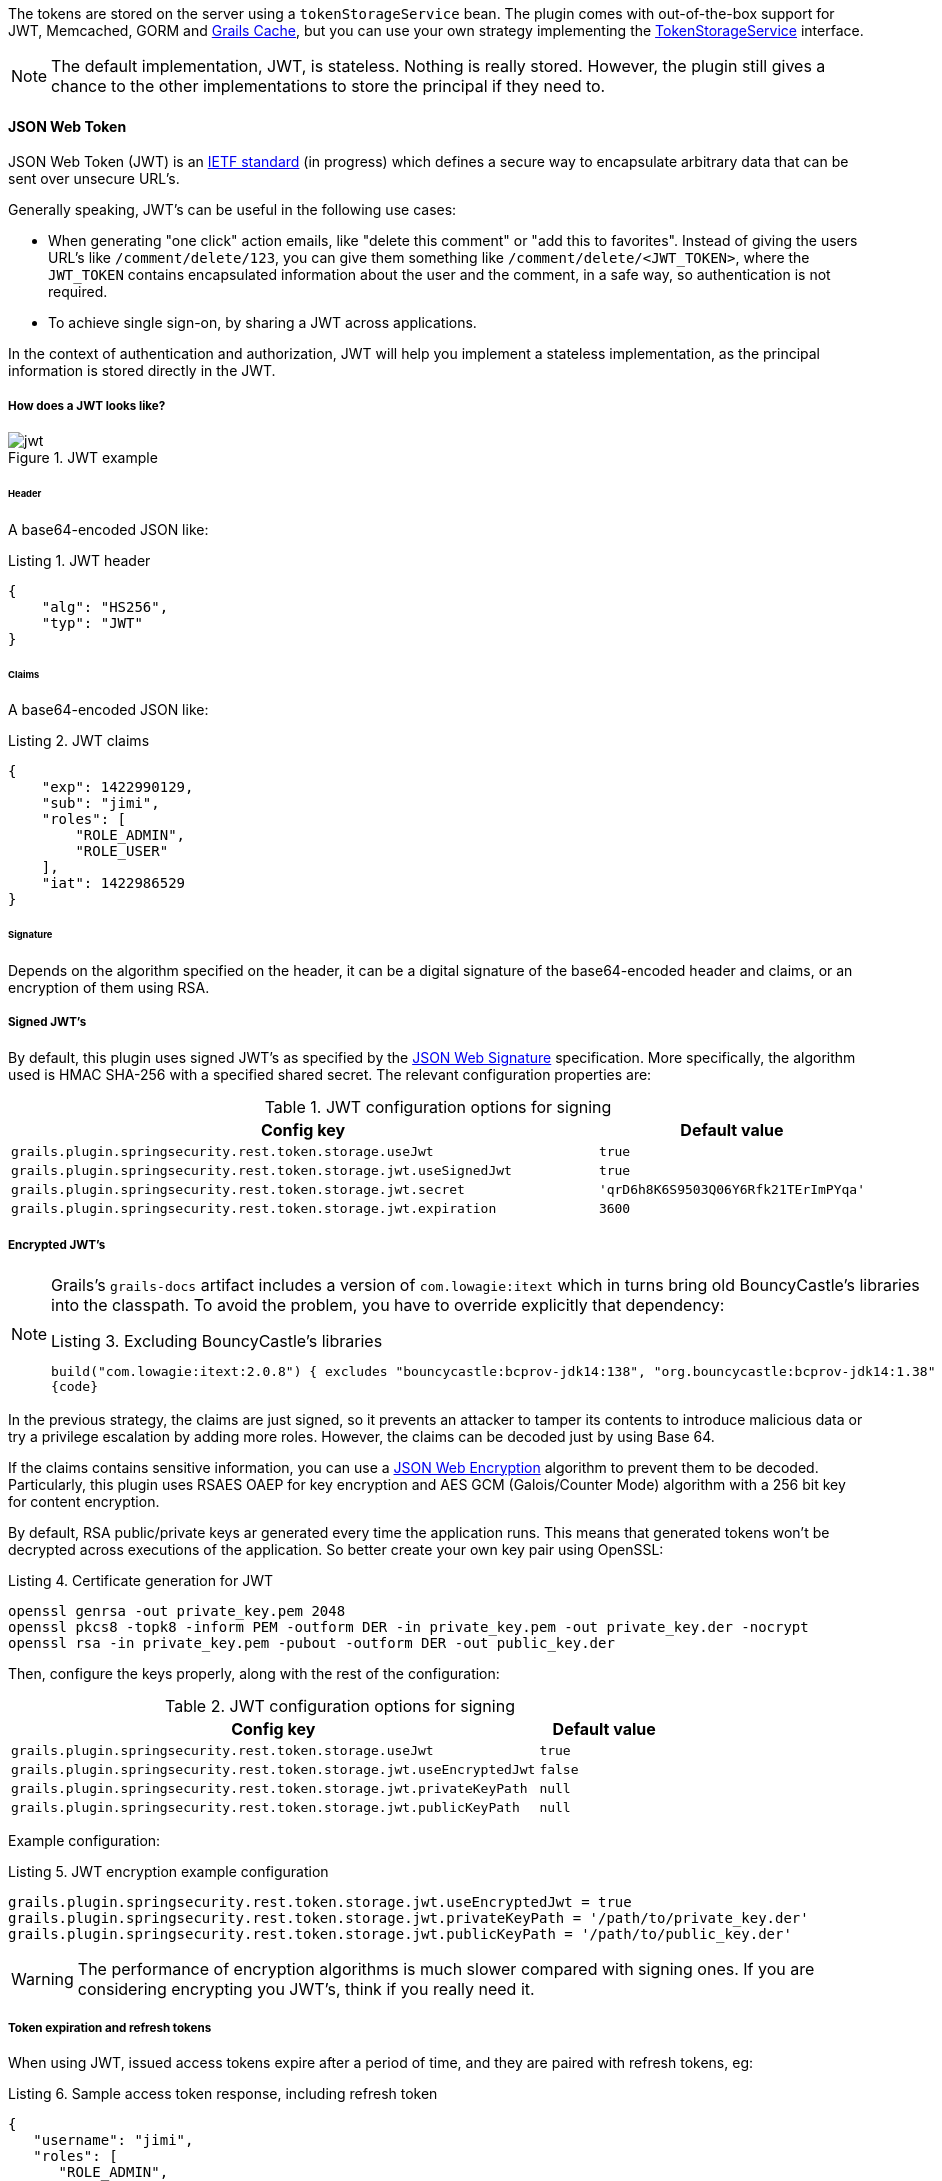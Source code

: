 The tokens are stored on the server using a `tokenStorageService` bean. The plugin comes with out-of-the-box support
for JWT, Memcached, GORM and http://grails.org/plugin/cache[Grails Cache], but you can use your own strategy implementing the
http://alvarosanchez.github.io/grails-spring-security-rest/latest/docs/gapi/grails/plugin/springsecurity/rest/token/storage/TokenStorageService.html[TokenStorageService]
interface.

[NOTE]
====
The default implementation, JWT, is stateless. Nothing is really stored. However, the plugin still gives a
chance to the other implementations to store the principal if they need to.
====

==== JSON Web Token

JSON Web Token (JWT) is an http://tools.ietf.org/html/draft-ietf-oauth-json-web-token[IETF standard] (in progress)
which defines a secure way to encapsulate arbitrary data that can be sent over unsecure URL's.

Generally speaking, JWT's can be useful in the following use cases:

* When generating "one click" action emails, like "delete this comment" or "add this to favorites". Instead of giving 
  the users URL's like `/comment/delete/123`, you can give them something like `/comment/delete/<JWT_TOKEN>`, where the 
  `JWT_TOKEN` contains encapsulated information about the user and the comment, in a safe way, so authentication is not required.
  
* To achieve single sign-on, by sharing a JWT across applications.

In the context of authentication and authorization, JWT will help you implement a stateless implementation, as the
principal information is stored directly in the JWT.

<<<

===== How does a JWT looks like?

.JWT example
image::jwt.png[]

====== Header

A base64-encoded JSON like:

[source,javascript]
.Listing {counter:listing}. JWT header
----
{
    "alg": "HS256",
    "typ": "JWT"
}
----

====== Claims

A base64-encoded JSON like:

[source,javascript]
.Listing {counter:listing}. JWT claims
----
{
    "exp": 1422990129,
    "sub": "jimi",
    "roles": [
        "ROLE_ADMIN",
        "ROLE_USER"
    ],
    "iat": 1422986529
}
----

<<<

====== Signature

Depends on the algorithm specified on the header, it can be a digital signature of the base64-encoded header and claims,
or an encryption of them using RSA.

===== Signed JWT's

By default, this plugin uses signed JWT's as specified by the
https://tools.ietf.org/html/draft-ietf-jose-json-web-signature[JSON Web Signature] specification. More specifically,
the algorithm used is HMAC SHA-256 with a specified shared secret. The relevant configuration properties are:

.JWT configuration options for signing
[cols="80,20"]
|===
|*Config key*   |*Default value*

|`grails.plugin.springsecurity.rest.token.storage.useJwt`
|`true`

|`grails.plugin.springsecurity.rest.token.storage.jwt.useSignedJwt`
|`true`

|`grails.plugin.springsecurity.rest.token.storage.jwt.secret`
|`'qrD6h8K6S9503Q06Y6Rfk21TErImPYqa'`

|`grails.plugin.springsecurity.rest.token.storage.jwt.expiration`
|`3600`
|===

<<<

===== Encrypted JWT's

[NOTE]
====
Grails's `grails-docs` artifact includes a version of `com.lowagie:itext` which in turns bring old BouncyCastle's libraries
into the classpath. To avoid the problem, you have to override explicitly that dependency:

[source,groovy]
.Listing {counter:listing}. Excluding BouncyCastle's libraries
----
build("com.lowagie:itext:2.0.8") { excludes "bouncycastle:bcprov-jdk14:138", "org.bouncycastle:bcprov-jdk14:1.38" }
{code}
----
====

In the previous strategy, the claims are just signed, so it prevents an attacker to tamper its contents to introduce
malicious data or try a privilege escalation by adding more roles. However, the claims can be decoded just by using
Base 64.

If the claims contains sensitive information, you can use a
https://tools.ietf.org/html/draft-ietf-jose-json-web-encryption[JSON Web Encryption] algorithm to prevent them to be decoded.
Particularly, this plugin uses RSAES OAEP for key encryption and AES GCM (Galois/Counter Mode) algorithm with a 256 bit key
for content encryption.

By default, RSA public/private keys ar generated every time the application runs. This means that  generated tokens
won't be decrypted across executions of the application. So better create your own key pair using OpenSSL:

[source,bash]
.Listing {counter:listing}. Certificate generation for JWT
----
openssl genrsa -out private_key.pem 2048
openssl pkcs8 -topk8 -inform PEM -outform DER -in private_key.pem -out private_key.der -nocrypt
openssl rsa -in private_key.pem -pubout -outform DER -out public_key.der
----

<<<

Then, configure the keys properly, along with the rest of the configuration:

.JWT configuration options for signing
[cols="80,20"]
|===
|*Config key*   |*Default value*

|`grails.plugin.springsecurity.rest.token.storage.useJwt`
|`true`

|`grails.plugin.springsecurity.rest.token.storage.jwt.useEncryptedJwt`
|`false`


|`grails.plugin.springsecurity.rest.token.storage.jwt.privateKeyPath`
|`null`


|`grails.plugin.springsecurity.rest.token.storage.jwt.publicKeyPath`
|`null`
|===


Example configuration:

[source,groovy]
.Listing {counter:listing}. JWT encryption example configuration
----
grails.plugin.springsecurity.rest.token.storage.jwt.useEncryptedJwt = true
grails.plugin.springsecurity.rest.token.storage.jwt.privateKeyPath = '/path/to/private_key.der'
grails.plugin.springsecurity.rest.token.storage.jwt.publicKeyPath = '/path/to/public_key.der'
----

[WARNING]
====
The performance of encryption algorithms is much slower compared with signing ones. If you are considering encrypting
you JWT's, think if you really need it.
====

<<<

===== Token expiration and refresh tokens

When using JWT, issued access tokens expire after a period of time, and they are paired with refresh tokens, eg:

[source,javascript]
.Listing {counter:listing}. Sample access token response, including refresh token
----
{
   "username": "jimi",
   "roles": [
      "ROLE_ADMIN",
      "ROLE_USER"
   ],
   "expires_in": 3600,
   "token_type": "Bearer",
   "refresh_token": "eyJhbGciOiJSU0EtT0FFUCIsImVuYyI6IkEyNTZHQ00ifQ.fUaSWIdZakFX7CyimRIPhuw0sfevgmwL2xzm5H0TuaqwKx24EafCO0TruGKG-lN-wGCITssnF2LQTqRzQGp0PoLXHfUJ0kkz5rBl6LtnRu7cdD1ZUNYXLJtFjQ3IATzoo15tPafRPyStG1Qm7-1L0VxquhrLxkkpti0F1_VTytZAq8ltFrnxM4ahJUwS7eriivvdLqmHtnwuXw0kBXEseIyCkiyKklWDJAcD_P_gHoQJvSCoXedlr7Pp0n6LEUrRWJ2Hb-Zyt9dWqWDxm9nyDeEVtEZGcQtpgCGgbXxaUpULIy5nvrbRzXSNyT6iXhK1CLqiFVkfh-Y-DHXdB6Q4sg.uYdpxl835KnlkqC5.gBgSnPWZOo6FINovJNG7Xx2RuS09QJbU4-_J4EgZQkygt8xE-HfdYaOmtmJLjGJR1XKoaRsuX1gNjFoCZgqWAon6.Zsrk52dkjskSVQLXZBQooQ",
   "access_token": "eyJhbGciOiJSU0EtT0FFUCIsImVuYyI6IkEyNTZHQ00ifQ.n-gGe65x0SlSXS3fTG8ZLdXvv6b5_1pDvkcGyCjFy-vm1VhaBEQL5p3hc6iUcCAcuyrqzGk95lV9dHCv46cNfCiUFHWfbEcd4nqScIxBbc28xO9L1mNLnZ0G1rx1Mx1L0Y_ZPoSxDXpJaHCT28cdZffHLxx2B9ioIClgdlYBAJ5Oz8VT39-D0QSomS6QhFqmcpbDsXrsKxs545Pn-TIlu-fSQ4wpIvAxusOKB6CV2EYKqBplMBrh-3btE8WksVcX2N3LsrcMhrKxSKi93c06MZh6JzSLWe5bl9hvUvBdEuwDrk-fQgD3ZlmjjoevRWYhv_kslW1PlqUHYmKOQ7csUw.3mvvsFWikEjZzExA.YixjnnzzcPRy_uUpgPv5zqOfshv3pUwfrME0AijpsB7u9CmJe94g6f2y_3vqUps-5weKKGZyk3ZtnwEbPVAk9-HZt-Y27SbZl4JNCFEOLVsMsK8.h4j9BdFXuWKKez6xxRAwJA"
}
----

<<<

Refresh tokens never expire, and can be used to obtain a new access token by sending a POST request to the
`/oauth/access_token` endpoint:

[source,javascript]
.Listing {counter:listing}. Sample HTTP request to obtain an access token
----
POST /myApp/oauth/access_token HTTP/1.1
Host: server.example.com
Content-Type: application/x-www-form-urlencoded

grant_type=refresh_token&refresh_token=eyJhbGciOiJSU0EtT0FFUCIsImVuYyI6IkEyNTZHQ00ifQ....
----

As you can see, is a form request with 2 parameters:

* `grant_type`: must be `refres_token` always.
* `refresh_token`: the refresh token provided earlier.

[NOTE]
====
As refresh tokens never expire, they must be securely stored in your client application. See
https://tools.ietf.org/html/rfc6749#section-10.4[section 10.4 of the OAuth 2.0 spec] for more information.
====

<<<

===== Memcached

To use Memcached, simply define the following configuration properties to match your environments accordingly:

.Memcached configuration options
[cols="80,20"]
|===
|*Config key*   |*Default value*

|`grails.plugin.springsecurity.rest.token.storage.useMemcached`
|`false`

|`grails.plugin.springsecurity.rest.token.storage.memcached.hosts`
|`localhost:11211`

|`grails.plugin.springsecurity.rest.token.storage.memcached.username`
|`''`

|`grails.plugin.springsecurity.rest.token.storage.memcached.password`
|`''`

|`grails.plugin.springsecurity.rest.token.storage.memcached.expiration`
|`3600`
|===

For development, if you have Memcached installed locally with the default settings, just define
`grails.plugin.springsecurity.rest.token.storage.useMemcached = true`. It should work.

In Memcached tokens will expire automatically after the configured timeout (1h by default).
They get refreshed on every access

<<<

===== GORM

To use GORM, these are the relevant configuration properties:

.GORM configuration options
[cols="80,20"]
|===
|*Config key*   |*Default value*

|`grails.plugin.springsecurity.rest.token.storage.useGorm`
|`false`

|`grails.plugin.springsecurity.rest.token.storage.gorm.tokenDomainClassName`
|`null`

|`grails.plugin.springsecurity.rest.token.storage.gorm.tokenValuePropertyName`
|`tokenValue`

|`grails.plugin.springsecurity.rest.token.storage.gorm.usernamePropertyName`
|`username`
|===

The relevant domain class should look something like this:

[source,groovy]
.Listing {counter:listing}. Authentication token domain class example
----
package org.example.product

class AuthenticationToken {

    String tokenValue
    String username

    static mapping = {
        version false
    }
}
----

[NOTE]
====
For the `tokenDomainClassName` configuration you must enter a fully qualified class name. In the case of the example above:
`grails.plugin.springsecurity.rest.token.storage.gorm.tokenDomainClassName = 'org.example.product.AuthenticationToken'`
====

<<<

A few things to take into consideration when using GORM for token storage:

* Instead of storing the whole `UserDetails` object, probably only the username is needed. This is because applications
using this strategy will probably have the standard User and Role domain classes. When the token is verified the username
is passed to the default `userDetailsService` bean, which in the case of the default Spring Security Core GORM
implementation will fetch the information from the mentioned domain classes.

* GORM's optimistic locking feature is likely unnecessary and may cause performance issues.

* You'll have to handle token expiration by yourself via Quartz jobs or a similar mechanism. There are various ways you might
go about this.

====== GORM Token Expiration Examples

Adding a GORM autoTimestamp property like `lastUpdated` or `dateCreated` and sorting out stale or old tokens with Quartz jobs
are the most obvious routes. Each has its drawbacks though.

`dateCreated` is useful if you want tokens to expire a set time after they are issued. However, API users who didn't pay
attention to when their token was issued may find themselves needing a new token unexpectedly.

[source,groovy]
----
Date dateCreated
----


`lastUpdated` requires a change to the token domain instance in order to be triggered. Something as simple as an access
counter may work as a strategy to keepTokens fresh, but doing a write to a disk based database on each token access may
be something you would prefer to avoid for the sake of performance.

[source,groovy]
----
Date lastUpdated
Integer accessCount = 0

def afterLoad() {
  accessCount++
}
----

<<<

Simply using your own date or timestamp is also a valid option.

[source,groovy]
----
Date refreshed = new Date()

def afterLoad() {
    // if being accessed and it is more than a day since last marked as refreshed
    // and it hasn't been wiped out by Quartz job (it exists, duh)
    // then refresh it
    if (refreshed < new Date() -1) {
        refreshed = new Date()
        it.save()
    }
}
----

Here is an example quartz job to go with the custom refresh timestamp above:

[source,groovy]
----
class RemoveStaleTokensJob {
    static triggers = {
        cron name: 'every4hours', cronExpression: '0 0 */4 * * *'
    }

    void execute() {
        AuthenticationToken.executeUpdate('delete AuthenticationToken a where a.refreshed < ?' [new Date()-1])
    }
}
----

<<<

===== Redis

To use Redis as a token store simply you just have to enable it in you configuration by setting `useRedis` to `true`
(see table below).

You have to have the `redis` plugin installed in order to be able to use Redis as your token store. Refer to the
https://github.com/grails-plugins/grails-redis[Redis plugin documentation] for more details about how to configure it.

Configuration options for Redis:

.Redis configuration options
[cols="80,20"]
|===
|*Config key*   |*Default value*

|`grails.plugin.springsecurity.rest.token.storage.useRedis`
|`false`

|`grails.plugin.springsecurity.rest.token.storage.redis.expiration`
|`3600`
|===

<<<

==== Grails Cache

To use http://grails.org/plugin/cache[Grails Cache], simply define a cache name:

.Redis configuration options
[cols="80,20"]
|===
|*Config key*   |*Default value*

|`grails.plugin.springsecurity.rest.token.storage.useGrailsCache`
|`false`

|`grails.plugin.springsecurity.rest.token.storage.grailsCacheName`
| `null`
|===

The cache name should correspond to a name specified in the [cache DSL|http://grails-plugins.github.io/grails-cache/docs/manual/guide/usage.html#dsl].

[NOTE]
.Token expiration / eviction / TTL
====
By default, Spring Cache abstraction
http://docs.spring.io/spring/docs/3.2.x/spring-framework-reference/html/cache.html#cache-specific-config[does not support expiration].
It depends on the specific support of the actual providers. Grails has several plugins for this:

* http://grails-plugins.github.io/grails-cache/guide/usage.html#dsl[Core]: unsupported.
* http://grails-plugins.github.io/grails-cache-ehcache/guide/usage.html#dsl[Ehcache]: supported.
* http://grails-plugins.github.io/grails-cache-redis/guide/usage.html#dsl[Redis]: unsupported.
* http://grails.org/plugin/cache-gemfire[Gemfire]: unsupported.
====

[WARNING]
====
There is a bug in `:cache-ehcache:1.0.0` plugin that will cause issues. It's recommended that you use the latest version.
See https://github.com/alvarosanchez/grails-spring-security-rest/issues/89[#89] for more information.
====